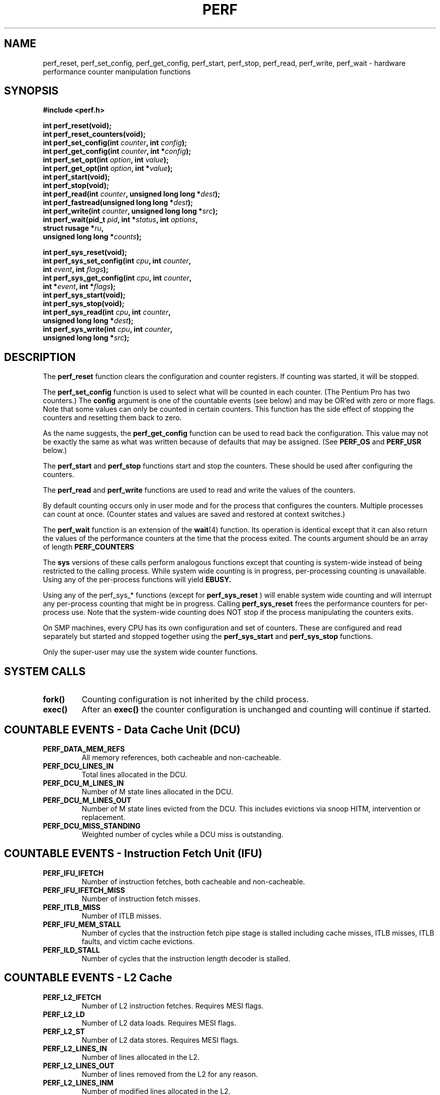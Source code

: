 .\" Hey Emacs! This file is -*- nroff -*- source.
.\"
.\" Erik Hendriks
.\" <hendriks@cesdis.gsfc.nasa.gov>
.\"
.TH PERF 2  "16 February 1999" "Linux" "Linux Programmer's Manual"
.SH NAME
perf_reset, perf_set_config, perf_get_config, perf_start, perf_stop,
perf_read, perf_write, perf_wait \- hardware performance counter manipulation functions
.SH SYNOPSIS
.B #include <perf.h>
.sp
.BI "int perf_reset(void);"
.br
.BI "int perf_reset_counters(void);"
.br
.BI "int perf_set_config(int " counter ", int " config ");"
.br
.BI "int perf_get_config(int " counter ", int *" config ");"
.br
.BI "int perf_set_opt(int " option ", int " value ");"
.br
.BI "int perf_get_opt(int " option ", int *" value ");"
.br
.BI "int perf_start(void);"
.br
.BI "int perf_stop(void);"
.br
.BI "int perf_read(int " counter ", unsigned long long *" dest ");"
.br
.BI "int perf_fastread(unsigned long long *" dest ");"
.br
.BI "int perf_write(int " counter ", unsigned long long *" src ");"
.br
.BI "int perf_wait(pid_t " pid ", int *" status ", int " options ","
.br
.BI "              struct rusage *" ru ","
.br
.BI "              unsigned long long *" counts ");"

.BI "int perf_sys_reset(void);"
.br
.BI "int perf_sys_set_config(int " cpu ", int " counter ","
.br
.BI "                        int " event ", int " flags ");"
.br
.BI "int perf_sys_get_config(int " cpu ", int " counter ","
.br
.BI "                        int *" event ", int *" flags ");"
.br
.BI "int perf_sys_start(void);"
.br
.BI "int perf_sys_stop(void);"
.br
.BI "int perf_sys_read(int " cpu ", int " counter ","
.br
.BI "                  unsigned long long *" dest ");"
.br
.BI "int perf_sys_write(int " cpu ", int " counter ","
.br
.BI "                   unsigned long long *" src ");"

.SH DESCRIPTION

The
.B perf_reset
function clears the configuration and counter registers.  If counting
was started, it will be stopped.

The
.B perf_set_config
function is used to select what will be counted in each counter.  (The
Pentium Pro has two counters.)  The
.B config
argument is one of the countable events (see below) and may be OR'ed
with zero or more flags.  Note that some values can only be counted in
certain counters.  This function has the side effect of stopping the
counters and resetting them back to zero.

As the name suggests, the
.B perf_get_config
function can be used to read back the configuration.  This value may
not be exactly the same as what was written because of defaults that
may be assigned.  (See
.B PERF_OS
and
.B PERF_USR
below.)

The
.B perf_start
and
.B perf_stop
functions start and stop the counters.  These should be used after
configuring the counters.

The
.B perf_read
and
.B perf_write
functions are used to read and write the values of the counters.

By default counting occurs only in user mode and for the process that
configures the counters.  Multiple processes can count at once.
(Counter states and values are saved and restored at context
switches.)

The
.B perf_wait
function is an extension of the
.BR wait "(4)"
function.  Its operation is identical except that it can also return
the values of the performance counters at the time that the process
exited.  The counts argument should be an array of length
.B PERF_COUNTERS

The
.B sys
versions of these calls perform analogous functions except that
counting is system-wide instead of being restricted to the calling
process.  While system wide counting is in progress, per-processing
counting is unavailable.  Using any of the per-process functions will
yield
.B EBUSY.

Using any of the perf_sys_* functions (except for
.B perf_sys_reset
) will enable system wide counting and will interrupt any per-process
counting that might be in progress.  Calling
.B perf_sys_reset
frees the performance counters for per-process use.  Note that the
system-wide counting does NOT stop if the process manipulating the
counters exits.

On SMP machines, every CPU has its own configuration and set of
counters.  These are configured and read separately but started and
stopped together using the
.B perf_sys_start
and
.B perf_sys_stop
functions.

Only the super-user may use the system wide counter functions.

.SH SYSTEM CALLS
.TP
.B fork()
Counting configuration is not inherited by the child process.
.TP
.B exec()
After an
.B exec()
the counter configuration is unchanged and counting will continue if
started.
.PP
.SH COUNTABLE EVENTS \- Data Cache Unit (DCU)
.TP
.B PERF_DATA_MEM_REFS
All memory references, both cacheable and non\-cacheable.
.TP
.B PERF_DCU_LINES_IN
Total lines allocated in the DCU.
.TP
.B PERF_DCU_M_LINES_IN
Number of M state lines allocated in the DCU.
.TP
.B PERF_DCU_M_LINES_OUT
Number of M state lines evicted from the DCU.  This includes
evictions via snoop HITM, intervention or replacement.
.TP
.B PERF_DCU_MISS_STANDING
Weighted number of cycles while a DCU miss is outstanding.

.SH COUNTABLE EVENTS \- Instruction Fetch Unit (IFU)
.TP
.B PERF_IFU_IFETCH
Number of instruction fetches, both cacheable and non-cacheable.
.TP
.B PERF_IFU_IFETCH_MISS
Number of instruction fetch misses.
.TP
.B PERF_ITLB_MISS
Number of ITLB misses.
.TP
.B PERF_IFU_MEM_STALL
Number of cycles that the instruction fetch pipe stage is stalled
including cache misses, ITLB misses, ITLB faults, and victim cache
evictions.
.TP
.B PERF_ILD_STALL
Number of cycles that the instruction length decoder is stalled.

.SH COUNTABLE EVENTS \- L2 Cache

.TP
.B PERF_L2_IFETCH
Number of L2 instruction fetches.  Requires MESI flags.
.TP
.B PERF_L2_LD
Number of L2 data loads.  Requires MESI flags.
.TP
.B PERF_L2_ST
Number of L2 data stores.  Requires MESI flags.
.TP
.B PERF_L2_LINES_IN
Number of lines allocated in the L2.
.TP
.B PERF_L2_LINES_OUT
Number of lines removed from the L2 for any reason.
.TP
.B PERF_L2_LINES_INM
Number of modified lines allocated in the L2.
.TP
.B PERF_L2_LINES_OUTM
Number of modified lines removed from the L2 for any reason.
.TP
.B PERF_L2_RQSTS
Number of L2 requests.  Requires MESI flags.
.TP
.B PERF_L2_ADS
Number of L2 address strobes.
.TP
.B PERF_L2_DBUS_BUSY
Number of cycles during which the data bus was busy.
.TP
.B PERF_L2_DBUS_BUSY_RD
Number of cycles during which the data bus was busy transferring
data from the L2 to the processor.


.SH COUNTABLE EVENTS \- External Bus Logic
.TP
.B PERF_BUS_DRDY_CLOCKS
Number of clocks during which DRDY is asserted.  Requires SELF/ANY flags.
.TP
.B PERF_BUS_LOCK_CLOCKS
Number of clocks during which LOCK is asserted.  Requires SELF/ANY flags.
.TP
.B PERF_BUS_REQ_OUTSTANDING
Number of bus requests outstanding.
.TP
.B PERF_BUS_TRAN_BRD
Number of burst read transactions.  Requires SELF/ANY flags.
.TP
.B PERF_BUS_TRAN_RFO
Number of read for ownership transactions.  Requires SELF/ANY flags.
.TP
.B PERF_BUS_TRANS_WB
Number of write back transactions.  Requires SELF/ANY flags.
.TP
.B PERF_BUS_TRAN_IFETCH
Number of instruction fetch transactions.  Requires SELF/ANY flags.
.TP
.B PERF_BUS_TRAN_INVAL
Number of invalidate transactions.  Requires SELF/ANY flags.
.TP
.B PERF_BUS_TRAN_PWR
Number of partial write transactions.  Requires SELF/ANY flags.
.TP
.B PERF_BUS_TRAN_P
Number of partial transactions.  Requires SELF/ANY flags.
.TP
.B PERF_BUS_TRANS_IO
Number of IO transactions.  Requires SELF/ANY flags.
.TP
.B PERF_BUS_TRAN_DEF
Number of deferred transactions.  Requires SELF/ANY flags.
.TP
.B PERF_BUS_TRAN_BURST
Number of burst transactions.  Requires SELF/ANY flags.
.TP
.B PERF_BUS_TRAN_ANY
Number of all transactions.  Requires SELF/ANY flags.
.TP
.B PERF_BUS_TRAN_MEM
Number of memory transactions.   Requires SELF/ANY flags.
.TP
.B PERF_BUS_DATA_RCV
Number of bus clock cycles during which this processor is receiving data.
.TP
.B PERF_BUS_BNR_DRV
Number of bus clock cycles during which this processor is driving the
BNR pin.
.TP
.B PERF_BUS_HIT_DRV
Number of bus clock cycles during which this processor is driving the
HIT pin.
.TP
.B PERF_BUS_HITM_DRV
Number of bus clock cycles during which this processor is driving the
HITM pin.
.TP
.B PERF_BUS_SNOOP_STALL
Number of clock cycles during which the bus is snoop stalled.

.SH COUNTABLE EVENTS \- Floating point unit
.TP
.B PERF_FLOPS
Number of computational floating\-point operations retired.  Counter 0 only.
.TP
.B PERF_FP_COMP_OPS_EXE
Number of computational floating\-point operations executed.  Counter 0 only.
.TP
.B PERF_FP_ASSIST
Number of floating\-point exception cases handled by microcode.  Counter 1 only.
.TP
.B PERF_MUL
Number of multiplies.  Counter 1 only.
.TP
.B PERF_DIV
Number of divides.  Counter 1 only.
.TP
.B PERF_CYCLES_DIV_BUSY
Number of cycles during which the divider is busy.  Counter 0 only.

.SH COUNTABLE EVENTS \-  Memory Ordering 
.TP
.B PERF_LD_BLOCK
Number of store buffer blocks.
.TP
.B PERF_SB_DRAINS
Number of store buffer drain cycles.
.TP
.B PERF_MISALIGN_MEM_REF
Number of misaligned data memory references.

.SH COUNTABLE EVENTS \-  Instruction Decoding and Retirement
.TP
.B PERF_INST_RETIRED
Number of instructions retired.
.TP
.B PERF_UOPS_RETIRED
Number of UOPS retired.
.TP
.B PERF_INST_DECODER
Number of instructions decoded.

.SH COUNTABLE EVENTS \-  Interrupts
.TP
.B PERF_HW_INT_RX
Number of hardware interrupts received.
.TP
.B PERF_CYCLES_INST_MASKED
Number of processor cycles for which interrupts are disabled.
.TP
.B PERF_CYCLES_INT_PENDING_AND_MASKED
Number of processor cycles for which interrupts are disabled and
interrupts are pending.

.SH COUNTABLE EVENTS \- Branches
.TP
.B PERF_BR_INST_RETIRED
Number of branch instructions retired.
.TP
.B PERF_BR_MISS_PRED_RETIRED
Number of mispredicted branches retired.
.TP
.B PERF_BR_TAKEN_RETIRED
Number of taken branches retired.
.TP
.B PERF_BR_MISS_PRED_TAKEN_RET
Number of taken mispredicted branched retired.
.TP
.B PERF_BR_INST_DECODED
Number of branch instructions decoded.
.TP
.B PERF_BR_BTB_MISSES
Number of branches that miss the BTB.
.TP
.B PERF_BR_BOGUS
Number of bogus branches.
.TP
.B PERF_BACLEARS
Number of times BACLEAR is asserted.

.SH COUNTABLE EVENTS \- Stalls
.TP
.B PERF_RESOURCE_STALLS
Number of cycles during which there are resource related stalls.
.TP
.B PERF_PARTIAL_RAT_STALLS
Number of cycles or event for partial stalls.

.SH COUNTABLE EVENTS \- Segment Register Loads
.TP
.B PERF_SEGMENT_REG_LOADS
Number of segment register loads.

.SH COUNTABLE EVENTS \- Clocks
.TP
.B PERF_CPU_CLK_UNHALTED
Number of cycles during which the processor is not halted.
.PP

.SH COUNTER FLAGS
Many of the external bus logic events can be further qualified with
either the
.B PERF_SELF
or
.B PERF_ANY
flags.
.TP
.B PERF_SELF
Count events for this processor only.
.TP
.B  PERF_ANY
Count events for any processor.
.PP

Many of the L2 cache events to be counted can be further qualified
with the following flags.  These flags can be OR'ed together to count
more than one cache state.
.TP
.B PERF_CACHE_M
Count events for modified cache lines.
.TP
.B PERF_CACHE_E
Count events for exclusive cache lines.
.TP
.B PERF_CACHE_S
Count events for shared cache lines.
.TP
.B PERF_CACHE_I
Count events for invalid cache lines.
.TP
.B PERF_CACHE_ALL
Count events for all cache states.

.PP

The flags
.B PERF_OS
and
.B PERF_USR
flags allow you to control when counting should occur.  These two
flags can be combined.  The default (when no flag is specified) for
per-process counting is
.B PERF_USR
only and the default for system-wide counting is
.B PERF_OS
only.

.TP
.B PERF_OS
Count events only when the processor is operating in
system mode.  (privilege level 0)
.TP
.B PERF_USR
Count events only when the processor is operating in user
mode. (privilege levels 1, 2 or 3)
.PP

.SH RETURN VALUE
All the functions return 0 on success and \-1 on error.

.SH ERRORS
.TP
.B EBUSY
The counters are being used for system-wide counters are not available
for per-process counting.
.TP
.B EPERM
A non-root user attempted to use the system-wide profiling functions.	
.PP

.SH BUGS
When system-wide monitoring is used, the other processes get no
indication that their monitoring has been corrupted.

.SH SEE ALSO
The
.I Pentium Pro Family Developer's Manual
volume 3.  This is available from http://developer.intel.com

.BR wait4 "(2)" 

